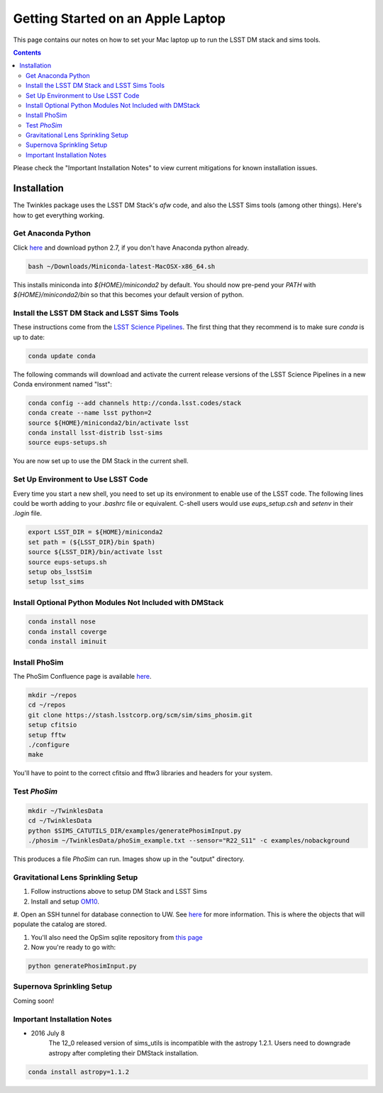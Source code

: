 ##################################
Getting Started on an Apple Laptop
##################################

This page contains our notes on how to set your Mac laptop up to run the LSST DM stack and sims tools. 

.. contents::
   :depth: 4

Please check the "Important Installation Notes" to view current mitigations for known installation issues.

Installation
================================
The Twinkles package uses the LSST DM Stack's `afw` code, and also the LSST
Sims tools (among other things). Here's how to get everything working.

Get Anaconda Python
--------------------------------

Click `here <http://conda.pydata.org/miniconda.html>`_ and download python 
2.7, if you don't have Anaconda python already.

.. code-block:: bash

    bash ~/Downloads/Miniconda-latest-MacOSX-x86_64.sh

This installs miniconda into `${HOME}/miniconda2` by default. You should 
now pre-pend your `PATH` with `${HOME}/miniconda2/bin` so that this becomes
your default version of python.

Install the LSST DM Stack and LSST Sims Tools
---------------------------------------------
These instructions come from the `LSST Science
Pipelines <https://pipelines.lsst.io/install/conda.html>`_. The first thing that they recommend is to make sure `conda` is up to date:

.. code-block:: bash

   conda update conda

The following commands will download and activate the current release versions of the LSST Science Pipelines in a 
new Conda environment named "lsst":

.. code-block:: bash

   conda config --add channels http://conda.lsst.codes/stack  
   conda create --name lsst python=2
   source ${HOME}/miniconda2/bin/activate lsst
   conda install lsst-distrib lsst-sims
   source eups-setups.sh


You are now set up to use the DM Stack in the current shell.

Set Up Environment to Use LSST Code
-----------------------------------
Every time you start a new shell, you need to set up its environment to enable use of the LSST code. The following lines could be 
worth adding to your `.bashrc` file or equivalent.
C-shell users would use `eups_setup.csh` and `setenv` in their `.login` file.

.. code-block:: bash

   export LSST_DIR = ${HOME}/miniconda2
   set path = (${LSST_DIR}/bin $path)
   source ${LSST_DIR}/bin/activate lsst
   source eups-setups.sh
   setup obs_lsstSim
   setup lsst_sims


Install Optional Python Modules Not Included with DMStack
----------------------------

.. code-block:: bash

    conda install nose
    conda install coverge
    conda install iminuit
    
Install PhoSim
-----------------------
The PhoSim Confluence page is available `here <https://confluence.lsstcorp.org/display/PHOSIM>`_.
     
.. code-block:: bash

    mkdir ~/repos
    cd ~/repos
    git clone https://stash.lsstcorp.org/scm/sim/sims_phosim.git
    setup cfitsio
    setup fftw
    ./configure
    make

You'll have to point to the correct cfitsio and fftw3 libraries and headers for your system.

Test `PhoSim`
---------------

.. code-block:: bash

    mkdir ~/TwinklesData
    cd ~/TwinklesData
    python $SIMS_CATUTILS_DIR/examples/generatePhosimInput.py
    ./phosim ~/TwinklesData/phoSim_example.txt --sensor="R22_S11" -c examples/nobackground

This produces a file `PhoSim` can run.
Images show up in the "output" directory.


Gravitational Lens Sprinkling Setup
---------------------------------------

#. Follow instructions above to setup DM Stack and LSST Sims

#. Install and setup `OM10 <https://github.com/drphilmarshall/OM10>`_.

#. Open an SSH tunnel for database connection to UW. See
`here <https://confluence.lsstcorp.org/display/SIM/Accessing+the+UW+CATSIM+Database>`_ for more information.
This is where the objects that will populate the catalog are stored.

#. You'll also need the OpSim sqlite repository from `this page <https://confluence.lsstcorp.org/display/SIM/OpSim+Datasets+for+Cadence+Workshop+LSST2015>`_

#. Now you're ready to go with:

.. code-block:: bash

    python generatePhosimInput.py


Supernova Sprinkling Setup
---------------------------
Coming soon!


Important Installation Notes
---------------
- 2016 July 8
    The 12_0 released version of sims_utils is incompatible with the astropy 1.2.1.  Users need to downgrade astropy after completing their DMStack installation.

.. code-block:: bash

    conda install astropy=1.1.2
